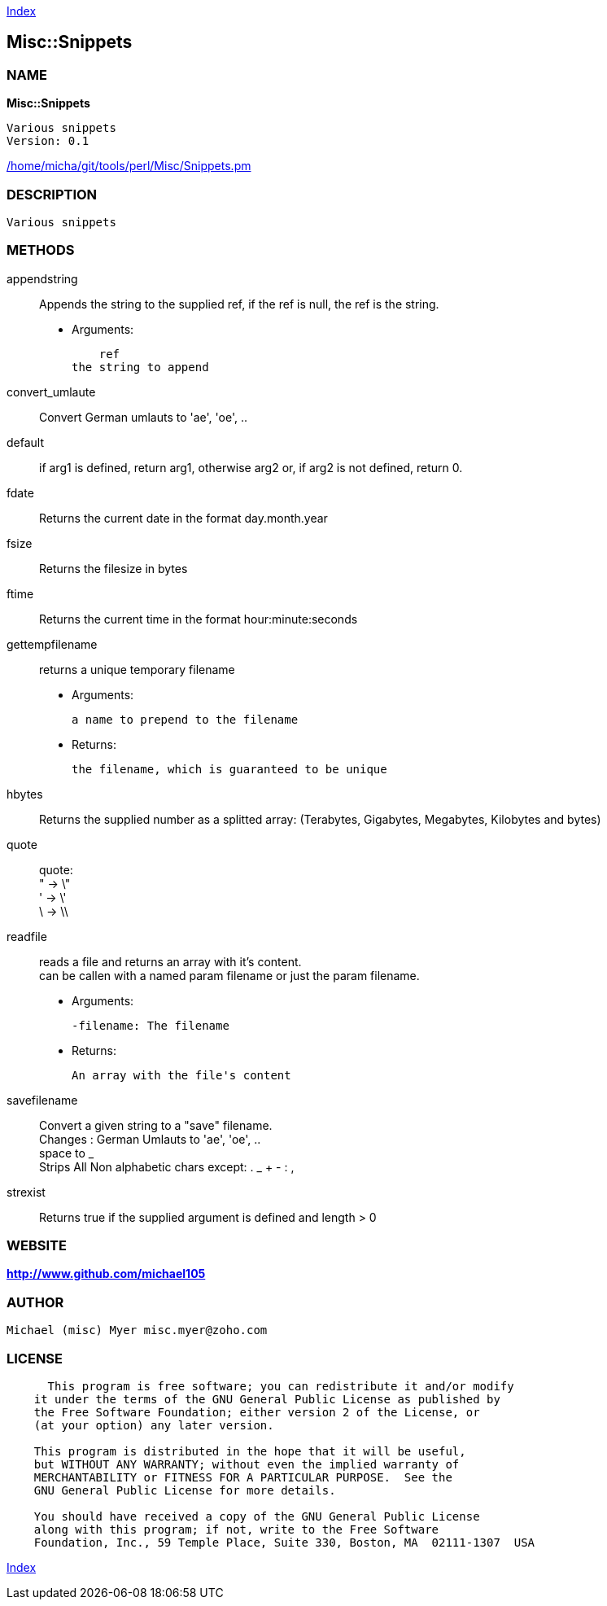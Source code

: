 
:hardbreaks:

link:README.adoc[Index]


== Misc::Snippets 

=== NAME

*Misc::Snippets* 

  Various snippets 
  Version: 0.1 
	
link:/home/micha/git/tools/perl/Misc/Snippets.pm[/home/micha/git/tools/perl/Misc/Snippets.pm]


=== DESCRIPTION

  Various snippets 


=== METHODS

appendstring::
   
Appends the string to the supplied ref, if the ref is null, the ref is the string.

    - Arguments:

    ref
the string to append


convert_umlaute::
   
Convert German umlauts to 'ae', 'oe', ..


default::
   
if arg1 is defined, return arg1, otherwise arg2 or, if arg2 is not defined, return 0.


fdate::
   
Returns the current date in the format day.month.year


fsize::
   
Returns the filesize in bytes


ftime::
   
Returns the current time in the format hour:minute:seconds


gettempfilename::
   
returns a unique temporary filename

    - Arguments:

    	a name to prepend to the filename

   - Returns:

    the filename, which is guaranteed to be unique


hbytes::
   
Returns the supplied number as a splitted array: (Terabytes, Gigabytes, Megabytes, Kilobytes and bytes)


quote::
   
quote: 
" -> \"  
' -> \'
\ -> \\


readfile::
  reads a file and returns an array with it's content.
can be callen with a named param filename or just the param filename.

    - Arguments:

    -filename: The filename

   - Returns:

    An array with the file's content


savefilename::
   
Convert a given string to a "save" filename.
Changes : German Umlauts to 'ae', 'oe', ..
space to _
Strips All Non alphabetic chars except: . _ + - : ,


strexist::
   
Returns true if the supplied argument is defined and length > 0




=== WEBSITE

*http://www.github.com/michael105*

=== AUTHOR
  Michael (misc) Myer misc.myer@zoho.com

=== LICENSE

```
  
      This program is free software; you can redistribute it and/or modify
    it under the terms of the GNU General Public License as published by
    the Free Software Foundation; either version 2 of the License, or
    (at your option) any later version.

    This program is distributed in the hope that it will be useful,
    but WITHOUT ANY WARRANTY; without even the implied warranty of
    MERCHANTABILITY or FITNESS FOR A PARTICULAR PURPOSE.  See the
    GNU General Public License for more details.

    You should have received a copy of the GNU General Public License
    along with this program; if not, write to the Free Software
    Foundation, Inc., 59 Temple Place, Suite 330, Boston, MA  02111-1307  USA

  

  
```



link:README.adoc[Index]
